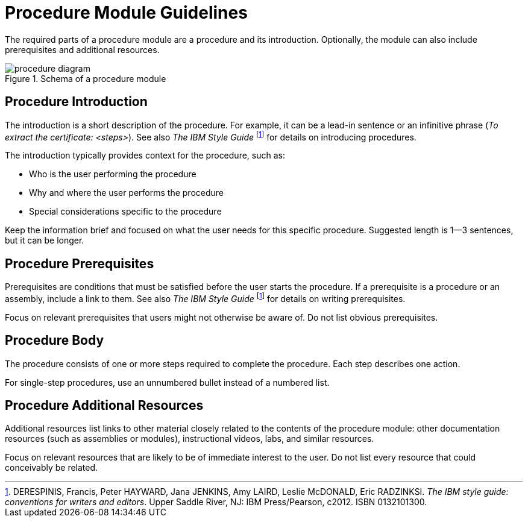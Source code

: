 [id='procedure-module-guidelines']
= Procedure Module Guidelines

The required parts of a procedure module are a procedure and its introduction. Optionally, the module can also include prerequisites and additional resources.

.Schema of a procedure module
image::procedure-diagram.png[]

[discrete]
== Procedure Introduction
The introduction is a short description of the procedure. For example, it can be a lead-in sentence or an infinitive phrase (_To extract the certificate: <steps>_). See also _The IBM Style Guide_ footnoteref:[ibm-style-guide,DERESPINIS, Francis, Peter HAYWARD, Jana JENKINS, Amy LAIRD, Leslie McDONALD, Eric RADZINKSI. _The IBM style guide: conventions for writers and editors_. Upper Saddle River, NJ: IBM Press/Pearson, c2012. ISBN 0132101300.] for details on introducing procedures.

The introduction typically provides context for the procedure, such as:

* Who is the user performing the procedure
* Why and where the user performs the procedure
* Special considerations specific to the procedure

Keep the information brief and focused on what the user needs for this specific procedure. Suggested length is 1--3 sentences, but it can be longer.

[discrete]
== Procedure Prerequisites
Prerequisites are conditions that must be satisfied before the user starts the procedure. If a prerequisite is a procedure or an assembly, include a link to them. See also _The IBM Style Guide_ footnoteref:[ibm-style-guide] for details on writing prerequisites.

Focus on relevant prerequisites that users might not otherwise be aware of. Do not list obvious prerequisites.

[discrete]
== Procedure Body
The procedure consists of one or more steps required to complete the procedure. Each step describes one action.

For single-step procedures, use an unnumbered bullet instead of a numbered list.

[discrete]
== Procedure Additional Resources
Additional resources list links to other material closely related to the contents of the procedure module: other documentation resources (such as assemblies or modules), instructional videos, labs, and similar resources.

Focus on relevant resources that are likely to be of immediate interest to the user. Do not list every resource that could conceivably be related.
